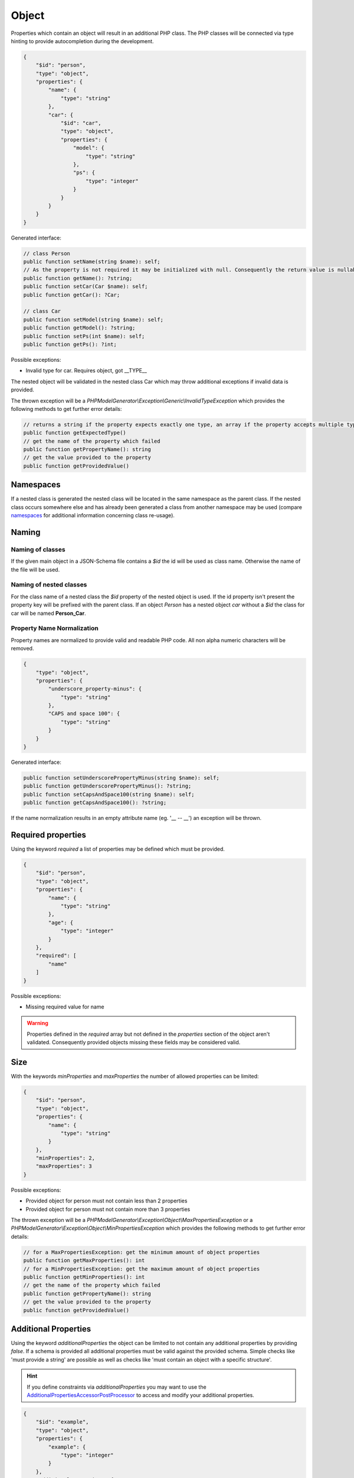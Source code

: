 Object
======

Properties which contain an object will result in an additional PHP class. The PHP classes will be connected via type hinting to provide autocompletion during the development.

.. code-block:: json

    {
        "$id": "person",
        "type": "object",
        "properties": {
            "name": {
                "type": "string"
            },
            "car": {
                "$id": "car",
                "type": "object",
                "properties": {
                    "model": {
                        "type": "string"
                    },
                    "ps": {
                        "type": "integer"
                    }
                }
            }
        }
    }

Generated interface:

.. code-block:: php

    // class Person
    public function setName(string $name): self;
    // As the property is not required it may be initialized with null. Consequently the return value is nullable
    public function getName(): ?string;
    public function setCar(Car $name): self;
    public function getCar(): ?Car;

    // class Car
    public function setModel(string $name): self;
    public function getModel(): ?string;
    public function setPs(int $name): self;
    public function getPs(): ?int;

Possible exceptions:

* Invalid type for car. Requires object, got __TYPE__

The nested object will be validated in the nested class Car which may throw additional exceptions if invalid data is provided.

The thrown exception will be a *PHPModelGenerator\\Exception\\Generic\\InvalidTypeException* which provides the following methods to get further error details:

.. code-block:: php

    // returns a string if the property expects exactly one type, an array if the property accepts multiple types
    public function getExpectedType()
    // get the name of the property which failed
    public function getPropertyName(): string
    // get the value provided to the property
    public function getProvidedValue()

Namespaces
----------

If a nested class is generated the nested class will be located in the same namespace as the parent class.
If the nested class occurs somewhere else and has already been generated a class from another namespace may be used (compare `namespaces <../generic/namespaces.html>`__ for additional information concerning class re-usage).

Naming
------

Naming of classes
^^^^^^^^^^^^^^^^^

If the given main object in a JSON-Schema file contains a `$id` the id will be used as class name. Otherwise the name of the file will be used.

Naming of nested classes
^^^^^^^^^^^^^^^^^^^^^^^^

For the class name of a nested class the `$id` property of the nested object is used. If the id property isn't present the property key will be prefixed with the parent class. If an object `Person` has a nested object `car` without a `$id` the class for car will be named **Person_Car**.

Property Name Normalization
^^^^^^^^^^^^^^^^^^^^^^^^^^^

Property names are normalized to provide valid and readable PHP code. All non alpha numeric characters will be removed.

.. code-block:: json

    {
        "type": "object",
        "properties": {
            "underscore_property-minus": {
                "type": "string"
            },
            "CAPS and space 100": {
                "type": "string"
            }
        }
    }

Generated interface:

.. code-block:: php

    public function setUnderscorePropertyMinus(string $name): self;
    public function getUnderscorePropertyMinus(): ?string;
    public function setCapsAndSpace100(string $name): self;
    public function getCapsAndSpace100(): ?string;

If the name normalization results in an empty attribute name (eg. '__ -- __') an exception will be thrown.

Required properties
-------------------

Using the keyword `required` a list of properties may be defined which must be provided.


.. code-block:: json

    {
        "$id": "person",
        "type": "object",
        "properties": {
            "name": {
                "type": "string"
            },
            "age": {
                "type": "integer"
            }
        },
        "required": [
            "name"
        ]
    }

Possible exceptions:

* Missing required value for name

.. warning::

    Properties defined in the `required` array but not defined in the `properties` section of the object aren't validated. Consequently provided objects missing these fields may be considered valid.

Size
----

With the keywords `minProperties` and `maxProperties` the number of allowed properties can be limited:

.. code-block:: json

    {
        "$id": "person",
        "type": "object",
        "properties": {
            "name": {
                "type": "string"
            }
        },
        "minProperties": 2,
        "maxProperties": 3
    }

Possible exceptions:

* Provided object for person must not contain less than 2 properties
* Provided object for person must not contain more than 3 properties

The thrown exception will be a *PHPModelGenerator\\Exception\\Object\\MaxPropertiesException* or a *PHPModelGenerator\\Exception\\Object\\MinPropertiesException* which provides the following methods to get further error details:

.. code-block:: php

    // for a MaxPropertiesException: get the minimum amount of object properties
    public function getMaxProperties(): int
    // for a MinPropertiesException: get the maximum amount of object properties
    public function getMinProperties(): int
    // get the name of the property which failed
    public function getPropertyName(): string
    // get the value provided to the property
    public function getProvidedValue()

Additional Properties
---------------------

Using the keyword `additionalProperties` the object can be limited to not contain any additional properties by providing `false`. If a schema is provided all additional properties must be valid against the provided schema. Simple checks like 'must provide a string' are possible as well as checks like 'must contain an object with a specific structure'.

.. hint::

    If you define constraints via `additionalProperties` you may want to use the `AdditionalPropertiesAccessorPostProcessor <../generator/postProcessor.html#additionalpropertiesaccessorpostprocessor>`__ to access and modify your additional properties.

.. code-block:: json

    {
        "$id": "example",
        "type": "object",
        "properties": {
            "example": {
                "type": "integer"
            }
        },
        "additionalProperties": {
            "type": "object",
            "properties": {
                "name": {
                    "type": "string"
                },
                "age": {
                    "type": "integer"
                }
            }
        }
    }

Possible exceptions:

* Provided JSON for example contains not allowed additional properties [additional1, additional2]

The thrown exception will be a *PHPModelGenerator\\Exception\\Object\\AdditionalPropertiesException* which provides the following methods to get further error details:

.. code-block:: php

    // Get a list of all additional properties which are denied by the schema
    public function getAdditionalProperties(): array
    // get the name of the property which failed
    public function getPropertyName(): string
    // get the value provided to the property
    public function getProvidedValue()

If invalid additional properties are provided a detailed exception will be thrown containing all violations:

.. code-block:: none

    Provided JSON for example contains invalid additional properties.
      - invalid additional property 'additional1'
        * Invalid type for name. Requires string, got integer
      - invalid additional property 'additional2'
        * Invalid type for age. Requires int, got string

The thrown exception will be a *PHPModelGenerator\\Exception\\Object\\InvalidAdditionalPropertiesException* which provides the following methods to get further error details:

.. code-block:: php

    // returns a two-dimensional array which contains all validation exceptions grouped by property names
    public function getNestedExceptions(): array
    // get the name of the property which failed
    public function getPropertyName(): string
    // get the value provided to the property
    public function getProvidedValue()

.. warning::

    The validation of additional properties is independently from the `implicit null <../gettingStarted.html#implicit-null>`__ setting. If you require your additional properties to accept null define a `multi type <multiType.html>`__ with explicit null.

Recursive Objects
-----------------

If objects are defined recursive the recursion will be resolved into a single class.

.. code-block:: json

    {
        "definitions": {
            "person": {
                "$id": "person",
                "type": "object",
                "properties": {
                    "name": {
                        "type": "string"
                    },
                    "children": {
                        "type": "array",
                        "items": {
                            "$ref": "#/definitions/person"
                        }
                    }
                }
            }
        },
        "$id": "family",
        "type": "object",
        "properties": {
            "members": {
                "type": "array",
                "items": {
                    "$ref": "#/definitions/person"
                }
            }
        }
    }

Generated interface:

.. code-block:: php

    // class Family, arrays type hinted in docblocks with Family_Person[]
    public function setMembers(array $members): self;
    public function getMembers(): ?array;

    // class Person, arrays type hinted in docblocks with Family_Person[]
    public function setName(string $name): self;
    public function getName(): ?string;
    public function setChildren(array $name): self;
    public function getChildren(): ?array;

Property Names
--------------

With the keyword `propertyNames` rules can be defined which must be fulfilled by each given property.

.. code-block:: json

    {
        "$id": "example",
        "type": "object",
        "propertyNames": {
            "pattern": "^test[0-9]+$",
            "maxLength": 8
        }
    }

Compare `strings <../types/string.html>`__ for information concerning possible property name validators.

Exceptions contain detailed information about the violations:

.. code-block:: none

    Provided JSON for example contains properties with invalid names.
      - invalid property 'test12345a'
        * Value for property name doesn't match pattern ^test[0-9]+$
        * Value for property name must not be longer than 8
      - invalid property 'test123456789'
        * Value for property name must not be longer than 8

The thrown exception will be a *PHPModelGenerator\\Exception\\Object\\InvalidPropertyNamesException* which provides the following methods to get further error details:

.. code-block:: php

    // returns a two-dimensional array which contains all validation exceptions grouped by property names
    // each entry contains all name violations of the given property
    public function getNestedExceptions(): array
    // get the name of the property which failed
    public function getPropertyName(): string
    // get the value provided to the property
    public function getProvidedValue()

Dependencies
------------

With the keyword `dependencies` a list of properties can be defined which require a given dependency to be fulfilled if the property is present.

Property Dependencies
^^^^^^^^^^^^^^^^^^^^^

Property dependencies refer to a list of other object properties. Each of the referred property is required if the property utilizing the dependency is present.

.. code-block:: json

    {
        "type": "object",
        "properties": {
            "credit_card": {
                "type": "integer"
            },
            "billing_address": {
                "type": "string"
            }
        },
        "dependencies": {
            "credit_card": [
                "billing_address"
            ]
        }
    }

The generated object accepts input which provide none of the defined properties, both of the defined properties or only the billing_address. If only a credit_card is provided the validation will fail as the presence of the credit_card property depends on the presence of the billing_address.

Exceptions contain a list of all violated properties which are declared as a dependency but aren't provided:

.. code-block:: none

    Missing required attributes which are dependants of credit_card:
      - billing_address

The thrown exception will be a *PHPModelGenerator\\Exception\\Dependency\\InvalidPropertyDependencyException* which provides the following methods to get further error details:

.. code-block:: php

    // returns an array containing all missing attributes
    public function getMissingAttributes(): array
    // get the name of the property which failed
    public function getPropertyName(): string
    // get the value provided to the property
    public function getProvidedValue()

As stated above the dependency declaration is not bidirectional. If the presence of a billing_address shall also require the credit_card property to be required the dependency has to be declared separately:


.. code-block:: json

    {
        "type": "object",
        "properties": {
            "credit_card": {
                "type": "integer"
            },
            "billing_address": {
                "type": "string"
            }
        },
        "dependencies": {
            "credit_card": [
                "billing_address"
            ],
            "billing_address": [
                "credit_card"
            ]
        }
    }

Schema Dependencies
^^^^^^^^^^^^^^^^^^^

Schema dependencies allow you to define a schema which must be fulfilled if a given property is present. The schema provided for the property must be either an object schema, a composition schema or a reference to an object schema.

.. code-block:: json

    {
        "type": "object",
        "$id": "CreditCardOwner"
        "properties": {
            "credit_card": {
                "type": "integer"
            }
        },
        "dependencies": {
            "credit_card": {
                "properties": {
                    "billing_address": {
                        "type": "string"
                    },
                    "date_of_birth": {
                        "type": "string"
                    }
                },
                "required": [
                    "date_of_birth"
                ]
            }
        }
    }

The properties of the dependant schema will be transferred to the base model during the model generation process. If the property which defines the dependency isn't present they will not be required by the base model.

Generated interface:

.. code-block:: php

    // class CreditCardOwner
    // base properties
    public function setCreditCard(int $creditCard): self;
    public function getCreditCard(): ?int;

    // inherited properties
    // the inherited properties will not be type hinted as they may contain any value if credit_card isn't present.
    public function setBillingAddress($billingAddress): self;
    public function getBillingAddress();
    public function setDateOfBirth($dateOfBirth): self;
    public function getDateOfBirth();

.. hint::

    Basically this means your base object gets getters and setters for the additional properties transferred from the schema dependency but this getters and setters won't perform any validation. If you require type checks and validations performed on the properties define them in your main schema as not required properties and require them as a property dependency.

Possible exceptions:

.. code-block:: none

    Invalid schema which is dependant on credit_card:
      - Missing required value for date_of_birth

The thrown exception will be a *PHPModelGenerator\\Exception\\Dependency\\InvalidSchemaDependencyException* which provides the following methods to get further error details:

.. code-block:: php

    // Returns the exception which covers all validation errors of the dependant schema
    public function getDependencyException(): Throwable
    // get the name of the property which failed
    public function getPropertyName(): string
    // get the value provided to the property
    public function getProvidedValue()

Multiple violations against the schema dependency may be included.

Pattern Properties
------------------

Pattern properties are currently not supported.